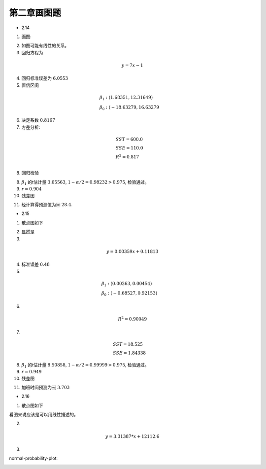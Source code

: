 
第二章画图题
----------------

* 2.14

1. 画图:

.. image:: 2-14-plot.png

2. 如图可能有线性的关系。

3. 回归方程为

.. math ::

    y = 7 x - 1

4. 回归标准误差为 :math:`6.0553`

5. 置信区间

.. math ::

    & \beta_1 : (1.68351, 12.31649)\\
    & \beta_0 : (-18.63279, 16.63279


6. 决定系数 :math:`0.8167`

7. 方差分析:

.. math ::

     & SST = 600.0\\
     & SSE = 110.0\\
     & R^2 = 0.817\\

8. 回归检验

8. :math:`\beta_1` 的t估计量 :math:`3.65563`, :math:`1 - \alpha/2= 0.98232>0.975`, 检验通过。

9. :math:`r=0.904`

10. 残差图

.. image :: 2-14-residual.png 

11. 经计算得预测值为￼ :math:`28.4`.

* 2.15

1. 散点图如下

.. image :: 2-15-plot.png

2. 显然是

3. 

.. math ::

 y = 0.00359x + 0.11813

4. 标准误差 :math:`0.48`

5.

.. math ::

     & \beta_1 : (0.00263, 0.00454)\\
     & \beta_0 : (-0.68527, 0.92153)

6. 

.. math ::

    R^2 =  0.90049

7.

.. math ::

    & SST = 18.525 \\
    & SSE = 1.84338

8. :math:`\beta_1` 的t估计量 :math:`8.50858`, :math:`1 - \alpha/2=0.99999>0.975`, 检验通过。

9. :math:`r = 0.949`

10. 残差图

.. image :: 2-15-residual.png 

11. 加班时间预测为￼ :math:`3.703`


* 2.16

1. 散点图如下

.. image :: 2-16-plot.png

看图来说应该是可以用线性描述的。

2.

.. math ::

    y = 3.31387*x + 12112.6

3. 

normal-probability-plot:

.. image :: normal-probability-plot.png



        
     




            
    
                






            


    